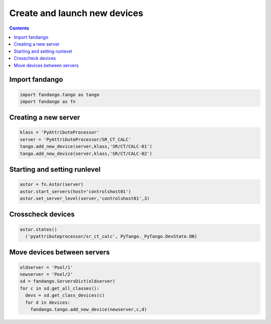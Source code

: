 Create and launch new devices
=============================

.. contents::

Import fandango
---------------

.. code-block:: python

  import fandango.tango as tango
  import fandango as fn

Creating a new server
---------------------

.. code-block:: python

  klass = 'PyAttributeProcessor'
  server = 'PyAttributeProcessor/SR_CT_CALC'
  tango.add_new_device(server,klass,'SR/CT/CALC-01')
  tango.add_new_device(server,klass,'SR/CT/CALC-02')

Starting and setting runlevel
-----------------------------

.. code-block:: python

  astor = fn.Astor(server)
  astor.start_servers(host='controlshost01')
  astor.set_server_level(server,'controlshost01',3)

Crosscheck devices
------------------

.. code-block:: python
  
  astor.states()
    ('pyattributeprocessor/sr_ct_calc', PyTango._PyTango.DevState.ON)


Move devices between servers
----------------------------

.. code-block:: python

  oldserver = 'Pool/1'
  newserver = 'Pool/2'
  sd = fandango.ServersDict(oldserver)
  for c in sd.get_all_classes():
    devs = sd.get_class_devices(c)
    for d in devices:
      fandango.tango.add_new_device(newserver,c,d) 
